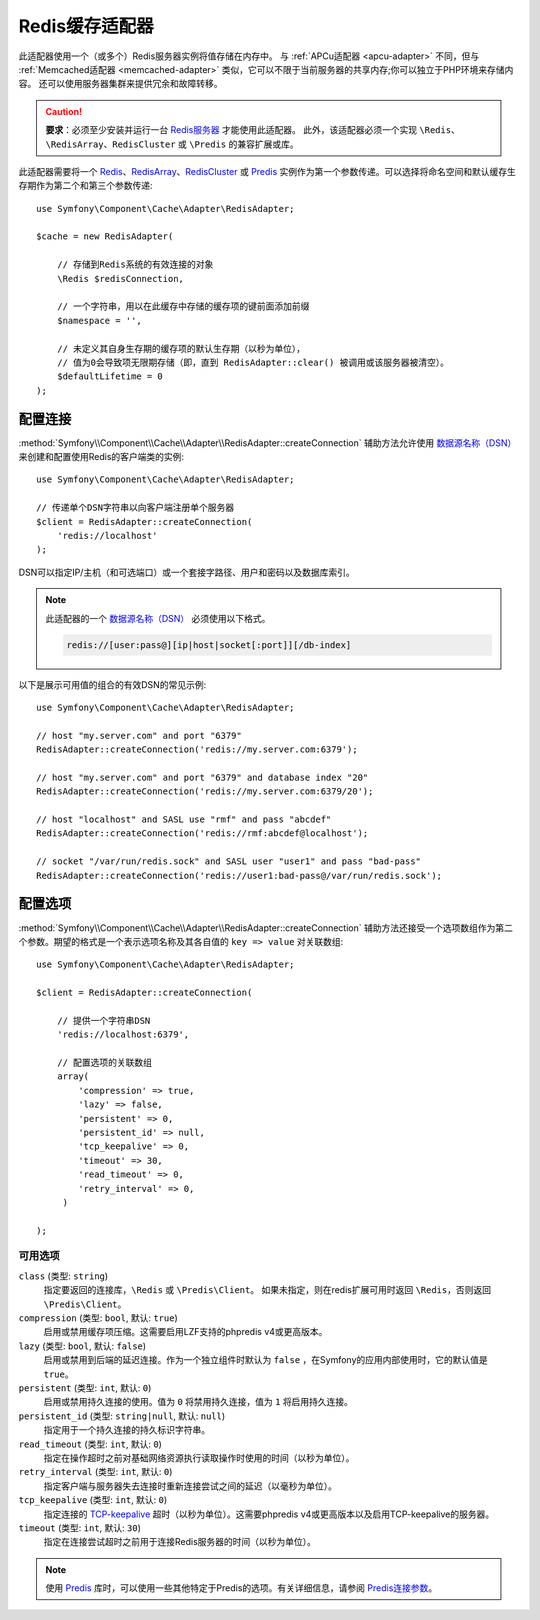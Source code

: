 .. index::
    single: Cache Pool
    single: Redis Cache

.. _redis-adapter:

Redis缓存适配器
===================

此适配器使用一个（或多个）Redis服务器实例将值存储在内存中。
与 :ref:`APCu适配器 <apcu-adapter>` 不同，但与 :ref:`Memcached适配器 <memcached-adapter>`
类似，它可以不限于当前服务器的共享内存;你可以独立于PHP环境来存储内容。
还可以使用服务器集群来提供冗余和故障转移。

.. caution::

    **要求**：必须至少安装并运行一台 `Redis服务器`_ 才能使用此适配器。
    此外，该适配器必须一个实现 ``\Redis``、``\RedisArray``、``RedisCluster``
    或 ``\Predis`` 的兼容扩展或库。

此适配器需要将一个 `Redis`_、`RedisArray`_、`RedisCluster`_ 或 `Predis`_
实例作为第一个参数传递。可以选择将命名空间和默认缓存生存期作为第二个和第三个参数传递::

    use Symfony\Component\Cache\Adapter\RedisAdapter;

    $cache = new RedisAdapter(

        // 存储到Redis系统的有效连接的对象
        \Redis $redisConnection,

        // 一个字符串，用以在此缓存中存储的缓存项的键前面添加前缀
        $namespace = '',

        // 未定义其自身生存期的缓存项的默认生存期（以秒为单位），
        // 值为0会导致项无限期存储（即，直到 RedisAdapter::clear() 被调用或该服务器被清空）。
        $defaultLifetime = 0
    );

配置连接
------------------------

:method:`Symfony\\Component\\Cache\\Adapter\\RedisAdapter::createConnection`
辅助方法允许使用 `数据源名称（DSN）`_ 来创建和配置使用Redis的客户端类的实例::

    use Symfony\Component\Cache\Adapter\RedisAdapter;

    // 传递单个DSN字符串以向客户端注册单个服务器
    $client = RedisAdapter::createConnection(
        'redis://localhost'
    );

DSN可以指定IP/主机（和可选端口）或一个套接字路径、用户和密码以及数据库索引。

.. note::

    此适配器的一个 `数据源名称（DSN）`_ 必须使用以下格式。

    .. code-block:: text

        redis://[user:pass@][ip|host|socket[:port]][/db-index]

以下是展示可用值的组合的有效DSN的常见示例::

    use Symfony\Component\Cache\Adapter\RedisAdapter;

    // host "my.server.com" and port "6379"
    RedisAdapter::createConnection('redis://my.server.com:6379');

    // host "my.server.com" and port "6379" and database index "20"
    RedisAdapter::createConnection('redis://my.server.com:6379/20');

    // host "localhost" and SASL use "rmf" and pass "abcdef"
    RedisAdapter::createConnection('redis://rmf:abcdef@localhost');

    // socket "/var/run/redis.sock" and SASL user "user1" and pass "bad-pass"
    RedisAdapter::createConnection('redis://user1:bad-pass@/var/run/redis.sock');

配置选项
---------------------

:method:`Symfony\\Component\\Cache\\Adapter\\RedisAdapter::createConnection`
辅助方法还接受一个选项数组作为第二个参数。期望的格式是一个表示选项名称及其各自值的 ``key => value`` 对关联数组::

    use Symfony\Component\Cache\Adapter\RedisAdapter;

    $client = RedisAdapter::createConnection(

        // 提供一个字符串DSN
        'redis://localhost:6379',

        // 配置选项的关联数组
        array(
            'compression' => true,
            'lazy' => false,
            'persistent' => 0,
            'persistent_id' => null,
            'tcp_keepalive' => 0,
            'timeout' => 30,
            'read_timeout' => 0,
            'retry_interval' => 0,
         )

    );

可用选项
~~~~~~~~~~~~~~~~~

``class`` (类型: ``string``)
    指定要返回的连接库，``\Redis`` 或 ``\Predis\Client``。
    如果未指定，则在redis扩展可用时返回 ``\Redis``，否则返回 ``\Predis\Client``。

``compression`` (类型: ``bool``, 默认: ``true``)
    启用或禁用缓存项压缩。这需要启用LZF支持的phpredis v4或更高版本。

``lazy`` (类型: ``bool``, 默认: ``false``)
    启用或禁用到后端的延迟连接。作为一个独立组件时默认为 ``false``
    ，在Symfony的应用内部使用时，它的默认值是 ``true``。

``persistent`` (类型: ``int``, 默认: ``0``)
    启用或禁用持久连接的使用。值为 ``0`` 将禁用持久连接，值为 ``1`` 将启用持久连接。

``persistent_id`` (类型: ``string|null``, 默认: ``null``)
    指定用于一个持久连接的持久标识字符串。

``read_timeout`` (类型: ``int``, 默认: ``0``)
    指定在操作超时之前对基础网络资源执行读取操作时使用的时间（以秒为单位）。

``retry_interval`` (类型: ``int``, 默认: ``0``)
    指定客户端与服务器失去连接时重新连接尝试之间的延迟（以毫秒为单位）。

``tcp_keepalive`` (类型: ``int``, 默认: ``0``)
    指定连接的 `TCP-keepalive`_ 超时（以秒为单位）。这需要phpredis v4或更高版本以及启用TCP-keepalive的服务器。

``timeout`` (类型: ``int``, 默认: ``30``)
    指定在连接尝试超时之前用于连接Redis服务器的时间（以秒为单位）。

.. note::
    使用 `Predis`_ 库时，可以使用一些其他特定于Predis的选项。有关详细信息，请参阅 `Predis连接参数`_。

.. _`数据源名称（DSN）`: https://en.wikipedia.org/wiki/Data_source_name
.. _`Redis服务器`: https://redis.io/
.. _`Redis`: https://github.com/phpredis/phpredis
.. _`RedisArray`: https://github.com/phpredis/phpredis/blob/master/arrays.markdown#readme
.. _`RedisCluster`: https://github.com/phpredis/phpredis/blob/master/cluster.markdown#readme
.. _`Predis`: https://packagist.org/packages/predis/predis
.. _`Predis连接参数`: https://github.com/nrk/predis/wiki/Connection-Parameters#list-of-connection-parameters
.. _`TCP-keepalive`: https://redis.io/topics/clients#tcp-keepalive
